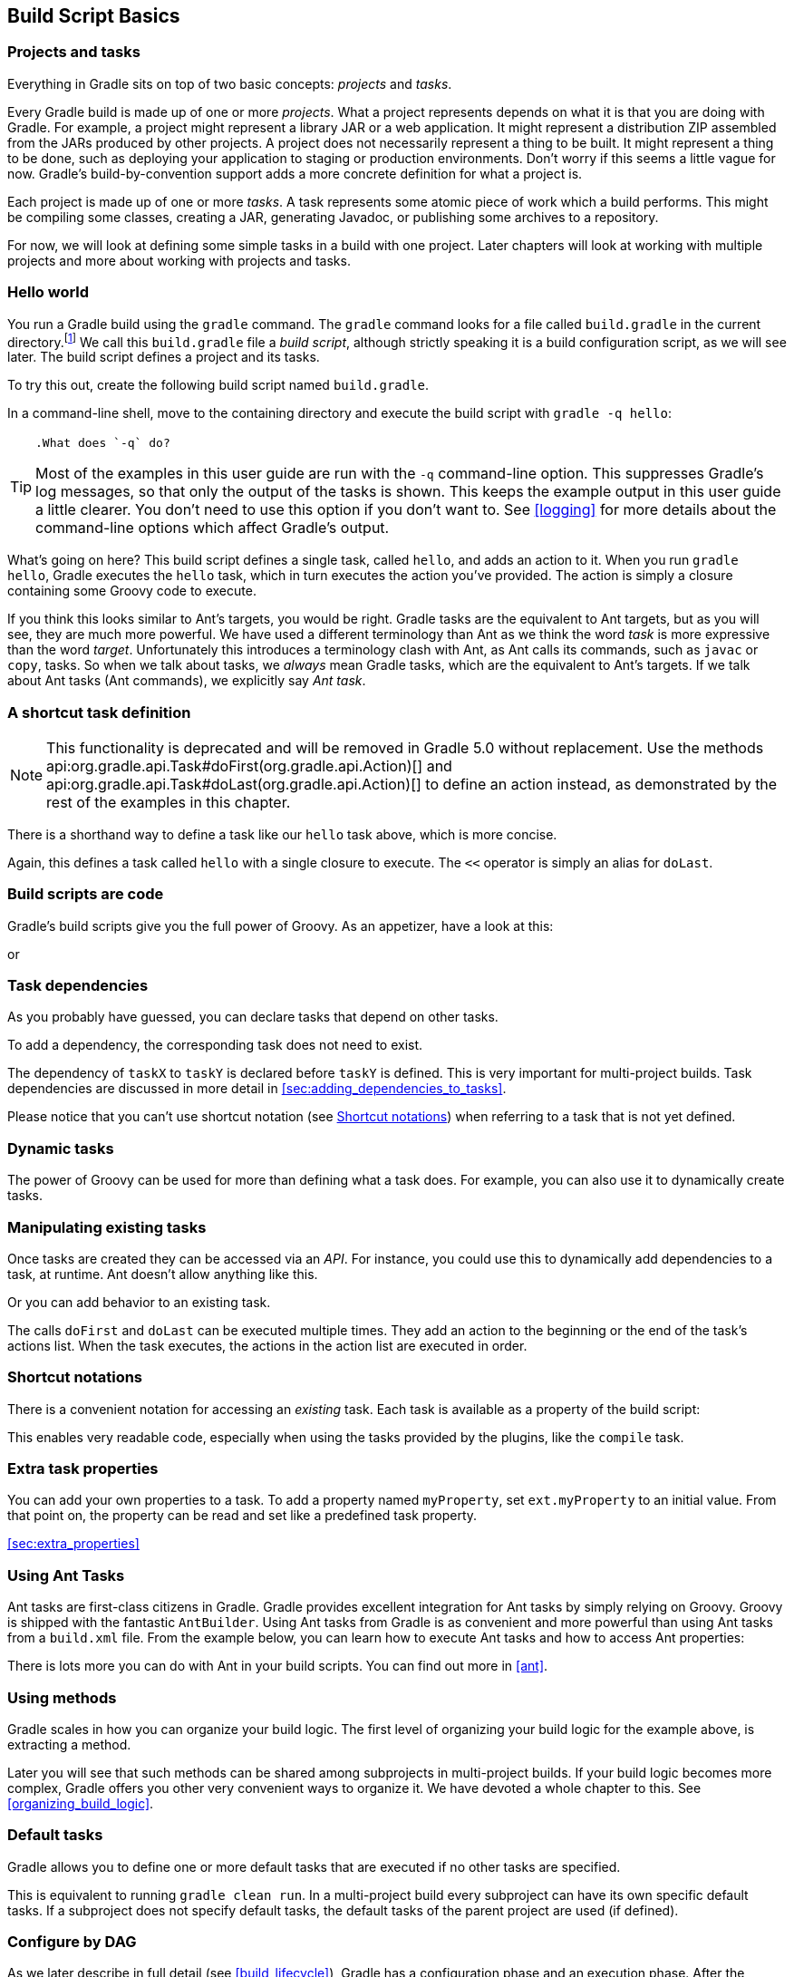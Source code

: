 // Copyright 2017 the original author or authors.
//
// Licensed under the Apache License, Version 2.0 (the "License");
// you may not use this file except in compliance with the License.
// You may obtain a copy of the License at
//
//      http://www.apache.org/licenses/LICENSE-2.0
//
// Unless required by applicable law or agreed to in writing, software
// distributed under the License is distributed on an "AS IS" BASIS,
// WITHOUT WARRANTIES OR CONDITIONS OF ANY KIND, either express or implied.
// See the License for the specific language governing permissions and
// limitations under the License.

[[tutorial_using_tasks]]
== Build Script Basics


[[sec:projects_and_tasks]]
=== Projects and tasks

Everything in Gradle sits on top of two basic concepts: _projects_ and _tasks_.

Every Gradle build is made up of one or more _projects_. What a project represents depends on what it is that you are doing with Gradle. For example, a project might represent a library JAR or a web application. It might represent a distribution ZIP assembled from the JARs produced by other projects. A project does not necessarily represent a thing to be built. It might represent a thing to be done, such as deploying your application to staging or production environments. Don't worry if this seems a little vague for now. Gradle's build-by-convention support adds a more concrete definition for what a project is.

Each project is made up of one or more _tasks_. A task represents some atomic piece of work which a build performs. This might be compiling some classes, creating a JAR, generating Javadoc, or publishing some archives to a repository.

For now, we will look at defining some simple tasks in a build with one project. Later chapters will look at working with multiple projects and more about working with projects and tasks.

[[sec:hello_world]]
=== Hello world

You run a Gradle build using the `gradle` command. The `gradle` command looks for a file called `build.gradle` in the current directory.footnote:[There are command line switches to change this behavior. See <<gradle_command_line>>)] We call this `build.gradle` file a _build script_, although strictly speaking it is a build configuration script, as we will see later. The build script defines a project and its tasks.

To try this out, create the following build script named `build.gradle`.

++++
<sample id="hello" dir="userguide/tutorial/hello" title="Your first build script">
            <sourcefile file="build.gradle"/>
        </sample>
++++

In a command-line shell, move to the containing directory and execute the build script with `gradle -q hello`:

[TIP]
====
 .What does `-q` do?
  
Most of the examples in this user guide are run with the `-q` command-line option. This suppresses Gradle's log messages, so that only the output of the tasks is shown. This keeps the example output in this user guide a little clearer. You don't need to use this option if you don't want to. See <<logging>> for more details about the command-line options which affect Gradle's output.
 
====

++++
<sample id="hello" dir="userguide/tutorial/hello" title="Execution of a build script">
            <output args="-q hello"/>
        </sample>
++++

What's going on here? This build script defines a single task, called `hello`, and adds an action to it. When you run `gradle hello`, Gradle executes the `hello` task, which in turn executes the action you've provided. The action is simply a closure containing some Groovy code to execute.

If you think this looks similar to Ant's targets, you would be right. Gradle tasks are the equivalent to Ant targets, but as you will see, they are much more powerful. We have used a different terminology than Ant as we think the word _task_ is more expressive than the word _target_. Unfortunately this introduces a terminology clash with Ant, as Ant calls its commands, such as `javac` or `copy`, tasks. So when we talk about tasks, we _always_ mean Gradle tasks, which are the equivalent to Ant's targets. If we talk about Ant tasks (Ant commands), we explicitly say _Ant task_.

[[sec:a_shortcut_task_definition]]
=== A shortcut task definition


[NOTE]
====
 
This functionality is deprecated and will be removed in Gradle 5.0 without replacement. Use the methods api:org.gradle.api.Task#doFirst(org.gradle.api.Action)[] and api:org.gradle.api.Task#doLast(org.gradle.api.Action)[] to define an action instead, as demonstrated by the rest of the examples in this chapter.
 
====

There is a shorthand way to define a task like our `hello` task above, which is more concise.

++++
<sample id="helloShortcut" dir="userguide/tutorial/helloShortcut" title="A task definition shortcut">
            <sourcefile file="build.gradle"/>
        </sample>
++++

Again, this defines a task called `hello` with a single closure to execute. The `&lt;&lt;` operator is simply an alias for `doLast`.

[[sec:build_scripts_are_code]]
=== Build scripts are code

Gradle's build scripts give you the full power of Groovy. As an appetizer, have a look at this:

++++
<sample id="upper" dir="userguide/tutorial/upper" title="Using Groovy in Gradle's tasks">
            <sourcefile file="build.gradle"/>
            <output args="-q upper"/>
        </sample>
++++

or

++++
<sample id="count" dir="userguide/tutorial/count" title="Using Groovy in Gradle's tasks">
            <sourcefile file="build.gradle"/>
            <output args="-q count"/>
        </sample>
++++


[[sec:task_dependencies]]
=== Task dependencies

As you probably have guessed, you can declare tasks that depend on other tasks.

++++
<sample id="intro" dir="userguide/tutorial/intro" title="Declaration of task that depends on other task">
            <sourcefile file="build.gradle"/>
            <output args="-q intro"/>
        </sample>
++++

To add a dependency, the corresponding task does not need to exist.

++++
<sample id="lazyDependsOn" dir="userguide/tutorial/lazyDependsOn" title="Lazy dependsOn - the other task does not exist (yet)">
            <sourcefile file="build.gradle"/>
            <output args="-q taskX"/>
        </sample>
++++

The dependency of `taskX` to `taskY` is declared before `taskY` is defined. This is very important for multi-project builds. Task dependencies are discussed in more detail in <<sec:adding_dependencies_to_tasks>>.

Please notice that you can't use shortcut notation (see <<sec:shortcut_notations>>) when referring to a task that is not yet defined.

[[sec:dynamic_tasks]]
=== Dynamic tasks

The power of Groovy can be used for more than defining what a task does. For example, you can also use it to dynamically create tasks.

++++
<sample id="dynamic" dir="userguide/tutorial/dynamic" title="Dynamic creation of a task">
            <sourcefile file="build.gradle"/>
            <output args="-q task1"/>
        </sample>
++++


[[sec:manipulating_existing_tasks]]
=== Manipulating existing tasks

Once tasks are created they can be accessed via an _API_. For instance, you could use this to dynamically add dependencies to a task, at runtime. Ant doesn't allow anything like this.

++++
<sample id="dynamicDepends" dir="userguide/tutorial/dynamicDepends" title="Accessing a task via API - adding a dependency">
            <sourcefile file="build.gradle"/>
            <output args="-q task0"/>
        </sample>
++++

Or you can add behavior to an existing task.

++++
<sample id="helloEnhanced" dir="userguide/tutorial/helloEnhanced" title="Accessing a task via API - adding behaviour">
            <sourcefile file="build.gradle"/>
            <output args="-q hello"/>
        </sample>
++++

The calls `doFirst` and `doLast` can be executed multiple times. They add an action to the beginning or the end of the task's actions list. When the task executes, the actions in the action list are executed in order.

[[sec:shortcut_notations]]
=== Shortcut notations

There is a convenient notation for accessing an _existing_ task. Each task is available as a property of the build script:

++++
<sample id="helloWithShortCut" dir="userguide/tutorial/helloWithShortCut" title="Accessing task as a property of the build script">
            <sourcefile file="build.gradle"/>
            <output args="-q hello"/>
        </sample>
++++

This enables very readable code, especially when using the tasks provided by the plugins, like the `compile` task.

[[sec:extra_task_properties]]
=== Extra task properties

You can add your own properties to a task. To add a property named `myProperty`, set `ext.myProperty` to an initial value. From that point on, the property can be read and set like a predefined task property.

++++
<sample id="extraTaskProperties" dir="userguide/tutorial/extraProperties" title="Adding extra properties to a task">
            <sourcefile file="build.gradle" snippet="taskProperties"/>
            <output args="-q printTaskProperties"/>
        </sample>
++++
<<sec:extra_properties>>

[[sec:using_ant_tasks_tutorial]]
=== Using Ant Tasks

Ant tasks are first-class citizens in Gradle. Gradle provides excellent integration for Ant tasks by simply relying on Groovy. Groovy is shipped with the fantastic `AntBuilder`. Using Ant tasks from Gradle is as convenient and more powerful than using Ant tasks from a `build.xml` file. From the example below, you can learn how to execute Ant tasks and how to access Ant properties:

++++
<sample id="antLoadfile" dir="userguide/tutorial/antLoadfile" title="Using AntBuilder to execute ant.loadfile target">
            <sourcefile file="build.gradle"/>
            <output args="-q loadfile"/>
        </sample>
++++

There is lots more you can do with Ant in your build scripts. You can find out more in <<ant>>.

[[sec:using_methods]]
=== Using methods

Gradle scales in how you can organize your build logic. The first level of organizing your build logic for the example above, is extracting a method.

++++
<sample id="antLoadfileWithMethod" dir="userguide/tutorial/antLoadfileWithMethod" title="Using methods to organize your build logic">
            <sourcefile file="build.gradle"/>
            <output args="-q loadfile"/>
        </sample>
++++

Later you will see that such methods can be shared among subprojects in multi-project builds. If your build logic becomes more complex, Gradle offers you other very convenient ways to organize it. We have devoted a whole chapter to this. See <<organizing_build_logic>>.

[[sec:default_tasks]]
=== Default tasks

Gradle allows you to define one or more default tasks that are executed if no other tasks are specified.

++++
<sample id="defaultTasks" dir="userguide/tutorial/defaultTasks" title="Defining a default task">
            <sourcefile file="build.gradle"/>
            <output args="-q"/>
        </sample>
++++

This is equivalent to running `gradle clean run`. In a multi-project build every subproject can have its own specific default tasks. If a subproject does not specify default tasks, the default tasks of the parent project are used (if defined).

[[configure-by-dag]]
=== Configure by DAG

As we later describe in full detail (see <<build_lifecycle>>), Gradle has a configuration phase and an execution phase. After the configuration phase, Gradle knows all tasks that should be executed. Gradle offers you a hook to make use of this information. A use-case for this would be to check if the release task is among the tasks to be executed. Depending on this, you can assign different values to some variables.

In the following example, execution of the `distribution` and `release` tasks results in different value of the `version` variable.

++++
<sample id="configByDagNoRelease" dir="userguide/tutorial/configByDag" title="Different outcomes of build depending on chosen tasks">
            <sourcefile file="build.gradle"/>
            <output args="-q distribution"/>
            <output args="-q release" outputFile="configByDag.out"/>
        </sample>
++++

The important thing is that `whenReady` affects the release task _before_ the release task is executed. This works even when the release task is not the _primary_ task (i.e., the task passed to the `gradle` command).

[[sec:tasks_tutorial_where_to_next]]
=== Where to next?

In this chapter, we have had a first look at tasks. But this is not the end of the story for tasks. If you want to jump into more of the details, have a look at <<more_about_tasks>>.

Otherwise, continue on to the tutorials in <<tutorial_java_projects>> and <<artifact_dependencies_tutorial>>.